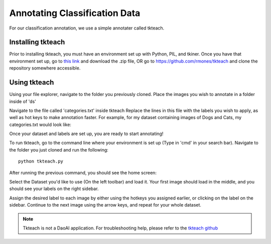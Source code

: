 Annotating Classification Data
===================================

For our classification annotation, we use a simple annotater called tkteach.

Installing tkteach
------------------
Prior to installing tkteach, you must have an environment set up with Python, PIL, and tkiner.
Once you have that environment set up, go to `this link <https://daoairoboticsinc-my.sharepoint.com/:u:/g/personal/xchen_daoai_com/EbnJb56ga5VGmjSjkV2279wB3andyLOdtg-xfdDzBLe2Tg?e=UOp96H>`_ and download the .zip file, OR go to https://github.com/rmones/tkteach and clone the repository somewhere accessible.



Using tkteach
-------------

Using your file explorer, navigate to the folder you previously cloned.
Place the images you wish to annotate in a folder inside of 'ds'

Navigate to the file called 'categories.txt' inside tkteach
Replace the lines in this file with the labels you wish to apply, as well as hot keys to make annotation faster.
For example, for my dataset containing images of Dogs and Cats, my categories.txt would look like:

.. image:: images/im6.png
    :width: 50%
    :align: center

Once your dataset and labels are set up, you are ready to start annotating!

To run tkteach, go to the command line where your environment is set up (Type in 'cmd' in your search bar).
Navigate to the folder you just cloned and run the following::

    python tkteach.py

After running the previous command, you should see the home screen:

.. image:: images/im5.png
    :width: 80%
    :align: center

Select the Dataset you'd like to use (On the left toolbar) and load it.
Your first image should load in the middle, and you should see your labels on the right sidebar.

.. image:: images/im7.png
    :width: 80%
    :align: center

Assign the desired label to each image by either using the hotkeys you assigned earlier, or clicking on the label on the sidebar.
Continue to the next image using the arrow keys, and repeat for your whole dataset.

.. note:: Tkteach is not a DaoAI application.  For troubleshooting help, please refer to the `tkteach github <https://daoairoboticsinc-my.sharepoint.com/:u:/g/personal/xchen_daoai_com/EbnJb56ga5VGmjSjkV2279wB3andyLOdtg-xfdDzBLe2Tg?e=UOp96H>`_
